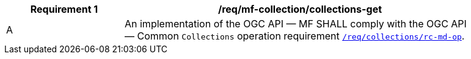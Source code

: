 [[req_mfc-collections-op-get]]
[width="90%",cols="2,6a",options="header"]
|===
^|*Requirement {counter:req-id}* |*/req/mf-collection/collections-get*
^|A |An implementation of the OGC API — MF SHALL comply with the OGC API — Common `Collections` operation requirement https://docs.ogc.org/DRAFTS/20-024.html#_operation[`/req/collections/rc-md-op`].
|===